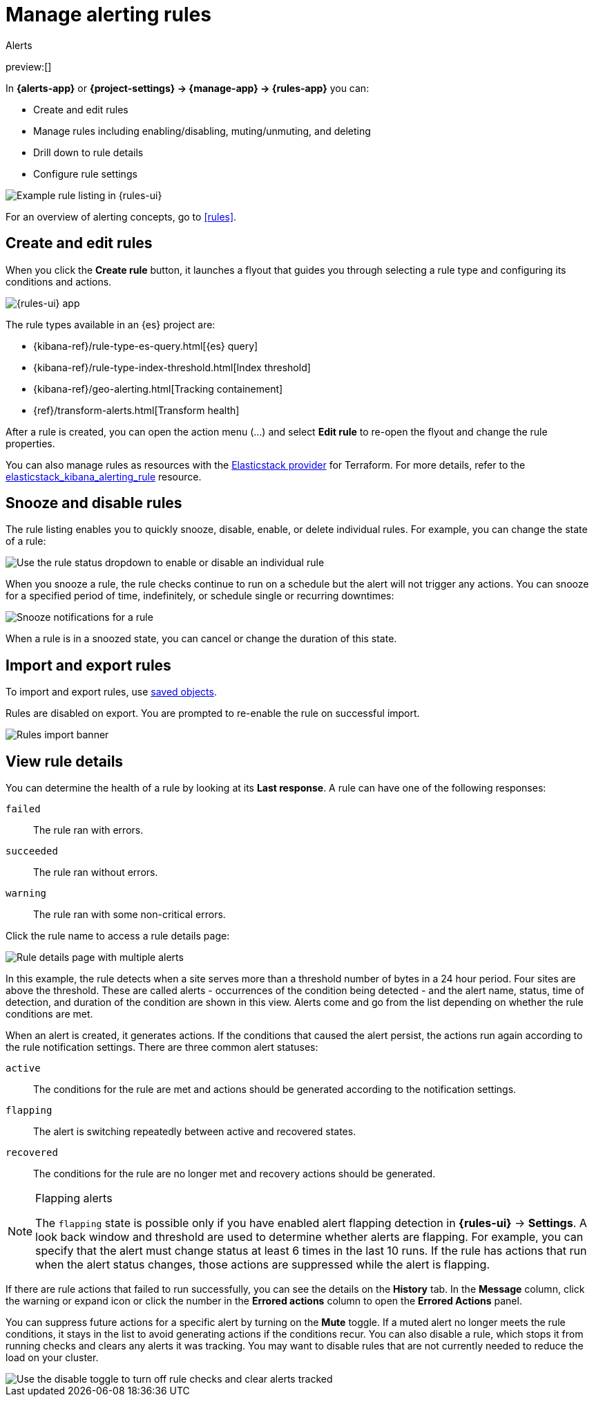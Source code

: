 [[elasticsearch-explore-your-data-alerting]]
= Manage alerting rules

:description: Define when to generate alerts and notifications with alerting rules.
:keywords: serverless, elasticsearch, alerting, how-to

++++
<titleabbrev>Alerts</titleabbrev>
++++

preview:[]

In **{alerts-app}** or **{project-settings} → {manage-app} → {rules-app}** you can:

* Create and edit rules
* Manage rules including enabling/disabling, muting/unmuting, and deleting
* Drill down to rule details
* Configure rule settings

[role="screenshot"]
image::images/rules-ui.png[Example rule listing in {rules-ui}]

For an overview of alerting concepts, go to <<rules>>.

////
/* ## Required permissions

Access to rules is granted based on your {alert-features} privileges. */
////

////
/* MISSING LINK:
For more information, go to <DocBadge><DocIcon size="s" type="unlink" title="missing link"/> missing link</DocBadge><DocLink id="enKibanaAlertingSetup" section="security">Security</DocLink>s. */
////

[discrete]
[[elasticsearch-explore-your-data-alerting-create-and-edit-rules]]
== Create and edit rules

When you click the **Create rule** button, it launches a flyout that guides you through selecting a rule type and configuring its conditions and actions.

[role="screenshot"]
image::images/alerting-overview.png[{rules-ui} app]

The rule types available in an {es} project are:

* {kibana-ref}/rule-type-es-query.html[{es} query]
* {kibana-ref}/rule-type-index-threshold.html[Index threshold]
* {kibana-ref}/geo-alerting.html[Tracking containement]
* {ref}/transform-alerts.html[Transform health]

After a rule is created, you can open the action menu (…) and select **Edit rule** to re-open the flyout and change the rule properties.

You can also manage rules as resources with the https://registry.terraform.io/providers/elastic/elasticstack/latest[Elasticstack provider] for Terraform.
For more details, refer to the https://registry.terraform.io/providers/elastic/elasticstack/latest/docs/resources/kibana_alerting_rule[elasticstack_kibana_alerting_rule] resource.

// For details on what types of rules are available and how to configure them, refer to [Rule types]({kibana-ref}/rule-types.html).

// <DocBadge><DocIcon size="s" type="unlink" title="missing link"/> missing link</DocBadge>

[discrete]
[[elasticsearch-explore-your-data-alerting-snooze-and-disable-rules]]
== Snooze and disable rules

The rule listing enables you to quickly snooze, disable, enable, or delete individual rules.
For example, you can change the state of a rule:

[role="screenshot"]
image::images/rule-enable-disable.png[Use the rule status dropdown to enable or disable an individual rule]

When you snooze a rule, the rule checks continue to run on a schedule but the alert will not trigger any actions.
You can snooze for a specified period of time, indefinitely, or schedule single or recurring downtimes:

[role="screenshot"]
image::images/rule-snooze-panel.png[Snooze notifications for a rule]

When a rule is in a snoozed state, you can cancel or change the duration of this state.

[discrete]
[[elasticsearch-explore-your-data-alerting-import-and-export-rules]]
== Import and export rules

To import and export rules, use <<saved-objects,saved objects>>.

////
/*
TBD: Do stack monitoring rules exist in serverless?
Stack monitoring rules are automatically created for you and therefore cannot be managed in **Saved Objects**.
*/
////

Rules are disabled on export. You are prompted to re-enable the rule on successful import.

[role="screenshot"]
image::images/rules-imported-banner.png[Rules import banner]

[discrete]
[[elasticsearch-explore-your-data-alerting-view-rule-details]]
== View rule details

You can determine the health of a rule by looking at its **Last response**.
A rule can have one of the following responses:

`failed`::
The rule ran with errors.

`succeeded`::
The rule ran without errors.

`warning`::
The rule ran with some non-critical errors.

Click the rule name to access a rule details page:

[role="screenshot"]
image::images/rule-details-alerts-active.png[Rule details page with multiple alerts]

In this example, the rule detects when a site serves more than a threshold number of bytes in a 24 hour period. Four sites are above the threshold. These are called alerts - occurrences of the condition being detected - and the alert name, status, time of detection, and duration of the condition are shown in this view. Alerts come and go from the list depending on whether the rule conditions are met.

When an alert is created, it generates actions. If the conditions that caused the alert persist, the actions run again according to the rule notification settings. There are three common alert statuses:

`active`::
The conditions for the rule are met and actions should be generated according to the notification settings.

`flapping`::
The alert is switching repeatedly between active and recovered states.

`recovered`::
The conditions for the rule are no longer met and recovery actions should be generated.

.Flapping alerts
[NOTE]
====
The `flapping` state is possible only if you have enabled alert flapping detection in **{rules-ui}** → **Settings**. A look back window and threshold are used to determine whether alerts are flapping. For example, you can specify that the alert must change status at least 6 times in the last 10 runs. If the rule has actions that run when the alert status changes, those actions are suppressed while the alert is flapping.
====

If there are rule actions that failed to run successfully, you can see the details on the **History** tab.
In the **Message** column, click the warning or expand icon or click the number in the **Errored actions** column to open the **Errored Actions** panel.

// <DocImage flatImage alt="double arrow icon to open a flyout with the document details" url="../images/alerting/discover-expand-icon-2.png" />

////
/*
TBD: Is this setting still feasible in serverless?
In this example, the action failed because the `xpack.actions.email.domain_allowlist` setting was updated and the action's email recipient is no longer included in the allowlist:

![Rule history page with alerts that have errored actions](../images/rule-details-errored-actions.png)
*/
////

// If an alert was affected by a maintenance window, its identifier appears in the **Maintenance windows** column.

You can suppress future actions for a specific alert by turning on the **Mute** toggle.
If a muted alert no longer meets the rule conditions, it stays in the list to avoid generating actions if the conditions recur.
You can also disable a rule, which stops it from running checks and clears any alerts it was tracking.
You may want to disable rules that are not currently needed to reduce the load on your cluster.

[role="screenshot"]
image::images/rule-details-disabling.png[Use the disable toggle to turn off rule checks and clear alerts tracked]
